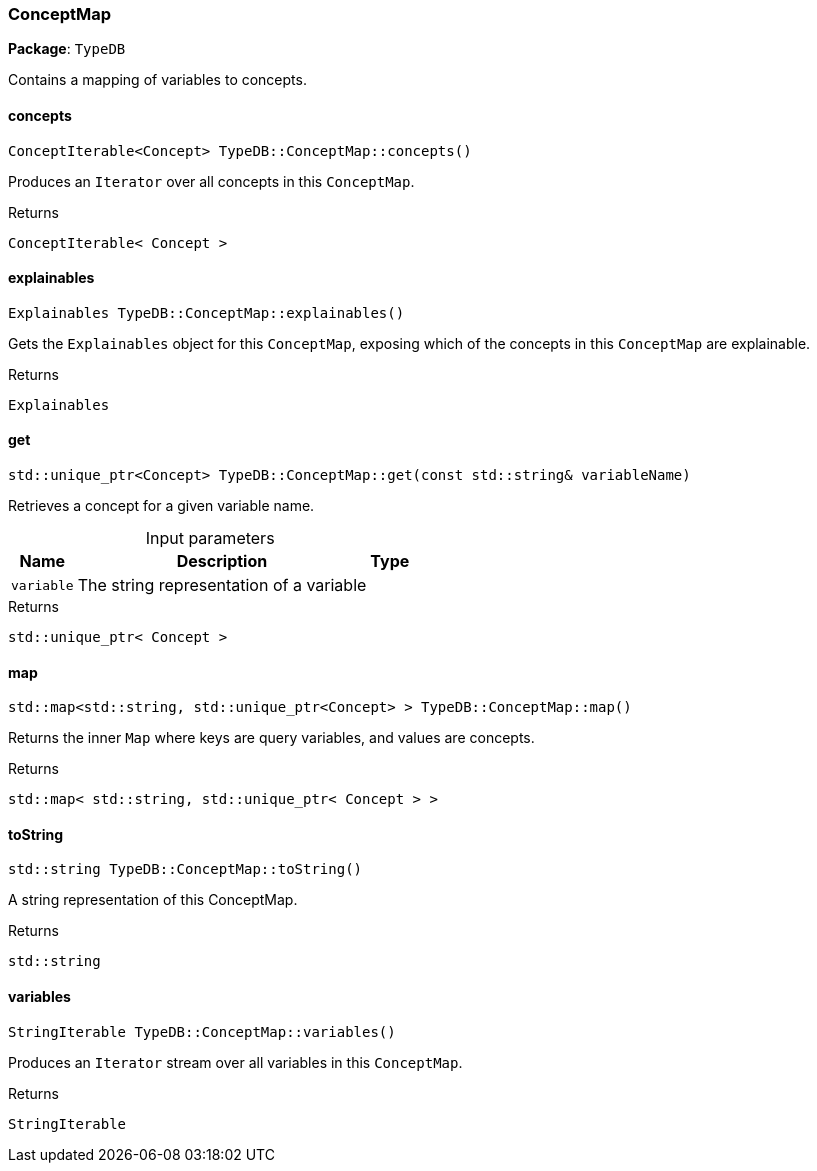 [#_ConceptMap]
=== ConceptMap

*Package*: `TypeDB`



Contains a mapping of variables to concepts.

// tag::methods[]
[#_ConceptIterable_Concept__TypeDBConceptMapconcepts___]
==== concepts

[source,cpp]
----
ConceptIterable<Concept> TypeDB::ConceptMap::concepts()
----



Produces an ``Iterator`` over all concepts in this ``ConceptMap``.


[caption=""]
.Returns
`ConceptIterable< Concept >`

[#_Explainables_TypeDBConceptMapexplainables___]
==== explainables

[source,cpp]
----
Explainables TypeDB::ConceptMap::explainables()
----



Gets the ``Explainables`` object for this ``ConceptMap``, exposing which of the concepts in this ``ConceptMap`` are explainable.


[caption=""]
.Returns
`Explainables`

[#_stdunique_ptr_Concept__TypeDBConceptMapget___const_stdstring__variableName_]
==== get

[source,cpp]
----
std::unique_ptr<Concept> TypeDB::ConceptMap::get(const std::string& variableName)
----



Retrieves a concept for a given variable name.


[caption=""]
.Input parameters
[cols="~,~,~"]
[options="header"]
|===
|Name |Description |Type
a| `variable` a| The string representation of a variable a| 
|===

[caption=""]
.Returns
`std::unique_ptr< Concept >`

[#_stdmap_stdstring__stdunique_ptr_Concept____TypeDBConceptMapmap___]
==== map

[source,cpp]
----
std::map<std::string, std::unique_ptr<Concept> > TypeDB::ConceptMap::map()
----



Returns the inner ``Map`` where keys are query variables, and values are concepts.


[caption=""]
.Returns
`std::map< std::string, std::unique_ptr< Concept > >`

[#_stdstring_TypeDBConceptMaptoString___]
==== toString

[source,cpp]
----
std::string TypeDB::ConceptMap::toString()
----



A string representation of this ConceptMap.

[caption=""]
.Returns
`std::string`

[#_StringIterable_TypeDBConceptMapvariables___]
==== variables

[source,cpp]
----
StringIterable TypeDB::ConceptMap::variables()
----



Produces an ``Iterator`` stream over all variables in this ``ConceptMap``.


[caption=""]
.Returns
`StringIterable`

// end::methods[]

